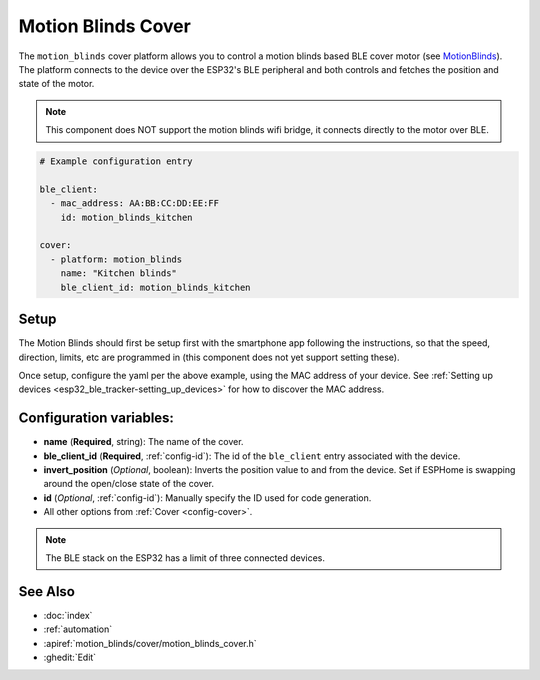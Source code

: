 Motion Blinds Cover
===================

.. seo::
    :description: Setting up Motion Blinds/BLE covers in ESPHome.

The ``motion_blinds`` cover platform allows you to control a motion blinds
based BLE cover motor (see `MotionBlinds <https://motionblinds.com/>`__). The platform connects to the device over the
ESP32's BLE peripheral and both controls and fetches the position
and state of the motor.

.. note::

    This component does NOT support the motion blinds wifi bridge, it connects
    directly to the motor over BLE.

.. code-block:: yaml

    # Example configuration entry

    ble_client:
      - mac_address: AA:BB:CC:DD:EE:FF
        id: motion_blinds_kitchen

    cover:
      - platform: motion_blinds
        name: "Kitchen blinds"
        ble_client_id: motion_blinds_kitchen

Setup
-----

The Motion Blinds should first be setup first with the smartphone app
following the instructions, so that the speed, direction, limits,
etc are programmed in (this component does not yet support setting these).

Once setup, configure the yaml per the above example, using the MAC
address of your device.
See :ref:`Setting up devices <esp32_ble_tracker-setting_up_devices>` for
how to discover the MAC address.

Configuration variables:
------------------------

- **name** (**Required**, string): The name of the cover.
- **ble_client_id** (**Required**, :ref:`config-id`): The id of the ``ble_client`` entry associated with the device.
- **invert_position** (*Optional*, boolean): Inverts the position value to and from the device. Set if ESPHome is swapping around the open/close state of the cover.
- **id** (*Optional*, :ref:`config-id`): Manually specify the ID used for code generation.
- All other options from :ref:`Cover <config-cover>`.


.. note::

    The BLE stack on the ESP32 has a limit of three connected devices.


See Also
--------

- :doc:`index`
- :ref:`automation`
- :apiref:`motion_blinds/cover/motion_blinds_cover.h`
- :ghedit:`Edit`
